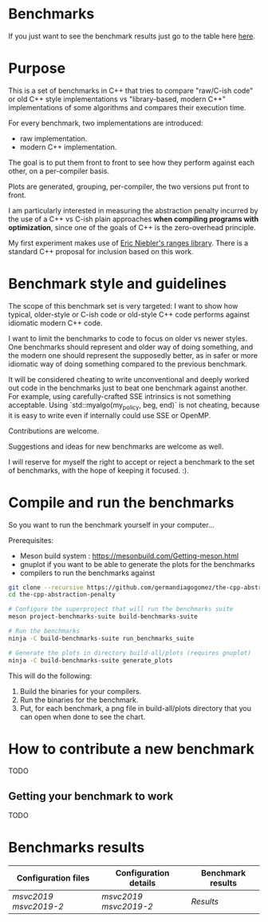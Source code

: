 * Benchmarks

If you just want to see the benchmark results   just go to the table here [[#Benchmarks-results][here]].

* Purpose

This is a set of benchmarks in C++ that tries
to compare "raw/C-ish code" or old C++ style
implementations vs "library-based, modern C++"
implementations of some algorithms and compares
their execution time.

For every benchmark, two implementations are introduced:

- raw implementation.
- modern C++ implementation.

The goal is to put them front to front
to see how they perform against each other,
on a per-compiler basis.

Plots are generated, grouping, per-compiler,
the two versions put front to front.


I am particularly interested in measuring the abstraction
penalty incurred by the use of a C++ vs C-ish plain approaches
*when compiling programs with optimization*, since one
of the goals of C++ is the zero-overhead principle.


My first experiment makes use of [[https://github.com/ericniebler/range-v3][Eric Niebler's ranges library]].
There is a standard C++ proposal for inclusion based on this work.

* Benchmark style and guidelines

The scope of this benchmark set is very targeted:
I want to show how typical, older-style or C-ish code
or old-style C++ code
performs against idiomatic modern C++ code.

I want to limit the benchmarks to code to focus
on older vs newer styles. One benchmarks should represent
and older way of doing something, and the modern one
should represent the supposedly better, as in safer or
more idiomatic way of doing something compared to the 
previous benchmark.

It will be considered cheating to write unconventional and deeply
worked out code in the benchmarks just to beat one benchmark against
another. For example, using carefully-crafted SSE intrinsics is
not something acceptable. Using `std::myalgo(my_policy, beg, end)`
is not cheating, because it is easy to write even if internally
could use SSE or OpenMP.

Contributions are welcome.

Suggestions and ideas for new benchmarks are welcome as well.

I will reserve for myself the right to accept or reject a benchmark
to the set of benchmarks, with the hope of keeping it focused. :).

* Compile and run the benchmarks

So you want to run the benchmark yourself in your computer...

Prerequisites:

- Meson build system : https://mesonbuild.com/Getting-meson.html
- gnuplot if you want to be able to generate the plots for the benchmarks
- compilers to run the benchmarks against


#+BEGIN_src sh
git clone --recursive https://github.com/germandiagogomez/the-cpp-abstraction-penalty.git
cd the-cpp-abstraction-penalty

# Configure the superproject that will run the benchmarks suite
meson project-benchmarks-suite build-benchmarks-suite

# Run the benchmarks
ninja -C build-benchmarks-suite run_benchmarks_suite

# Generate the plots in directory build-all/plots (requires gnuplot)
ninja -C build-benchmarks-suite generate_plots

#+END_src

This will do the following:

 1. Build the binaries for your compilers.
 2. Run the binaries for the benchmark.
 3. Put, for each benchmark, a png file in
    build-all/plots directory that you can open when done to see the chart.

* How to contribute a new benchmark

TODO

** Getting your benchmark to work

TODO


* Benchmarks results
|-----------------------------------------------------------------
| Configuration files | Configuration details |Benchmark results |
|-----------------------------------------------------------------
|[[native-files\msvc2019.txt][msvc2019]] [[native-files\msvc2019-2.txt][msvc2019-2]]|[[.benchmarks_results\config_details\msvc2019.txt][msvc2019]] [[.benchmarks_results\config_details\msvc2019-2.txt][msvc2019-2]]|[[.benchmarks_results\msvc2019!msvc2019-2\results.org][Results]]|
